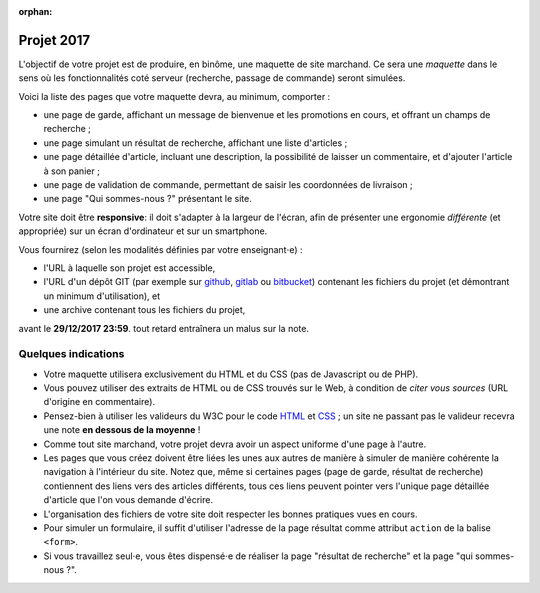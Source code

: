 :orphan:

===========
Projet 2017
===========

L'objectif de votre projet est de produire, en binôme,
une maquette de site marchand.
Ce sera une *maquette* dans le sens où les fonctionnalités coté serveur
(recherche, passage de commande) seront simulées.

Voici la liste des pages que votre maquette devra, au minimum, comporter :

* une page de garde, affichant un message de bienvenue et les promotions en cours,
  et offrant un champs de recherche ;
* une page simulant un résultat de recherche, affichant une liste d'articles ;
* une page détaillée d'article, incluant une description,
  la possibilité de laisser un commentaire, et d'ajouter l'article à son panier ;
* une page de validation de commande, permettant de saisir les coordonnées de livraison ;
* une page "Qui sommes-nous ?" présentant le site.

Votre site doit être **responsive**:
il doit s'adapter à la largeur de l'écran,
afin de présenter une ergonomie *différente* (et appropriée)
sur un écran d'ordinateur et sur un smartphone.

Vous fournirez (selon les modalités définies par votre enseignant⋅e) :

* l'URL à laquelle son projet est accessible,
* l'URL d'un dépôt GIT (par exemple sur github_, gitlab_ ou bitbucket_)
  contenant les fichiers du projet (et démontrant un minimum d'utilisation), et
* une archive contenant tous les fichiers du projet,

avant le **29/12/2017 23:59**.
tout retard entraînera un malus sur la note.

.. _github: https://github.com
.. _gitlab: https://gitlab.com/
.. _bitbucket: https://bitbucket.org

Quelques indications
++++++++++++++++++++

* Votre maquette utilisera exclusivement du HTML et du CSS
  (pas de Javascript ou de PHP).

* Vous pouvez utiliser des extraits de HTML ou de CSS trouvés sur le Web,
  à condition de *citer vous sources* (URL d'origine en commentaire).

* Pensez-bien à utiliser les valideurs du W3C pour le code `HTML`_ et `CSS`_\ ;
  un site ne passant pas le valideur recevra une note **en dessous de la moyenne** !

* Comme tout site marchand, votre projet devra avoir un aspect uniforme d'une
  page à l'autre.

* Les pages que vous créez doivent être liées les unes aux autres de manière
  à simuler de manière cohérente la navigation à l'intérieur du site.
  Notez que, même si certaines pages (page de garde, résultat de recherche)
  contiennent des liens vers des articles différents, tous ces liens peuvent
  pointer vers l'unique page détaillée d'article que l'on vous demande
  d'écrire.

* L'organisation des fichiers de votre site doit respecter les bonnes pratiques
  vues en cours.

* Pour simuler un formulaire, il suffit d'utiliser l'adresse de la
  page résultat comme attribut ``action`` de la balise ``<form>``.

* Si vous travaillez seul⋅e,
  vous êtes dispensé⋅e de réaliser la page "résultat de recherche"
  et la page "qui sommes-nous ?".

.. _HTML: http://validator.w3.org/
.. _CSS: http://jigsaw.w3.org/css-validator/

